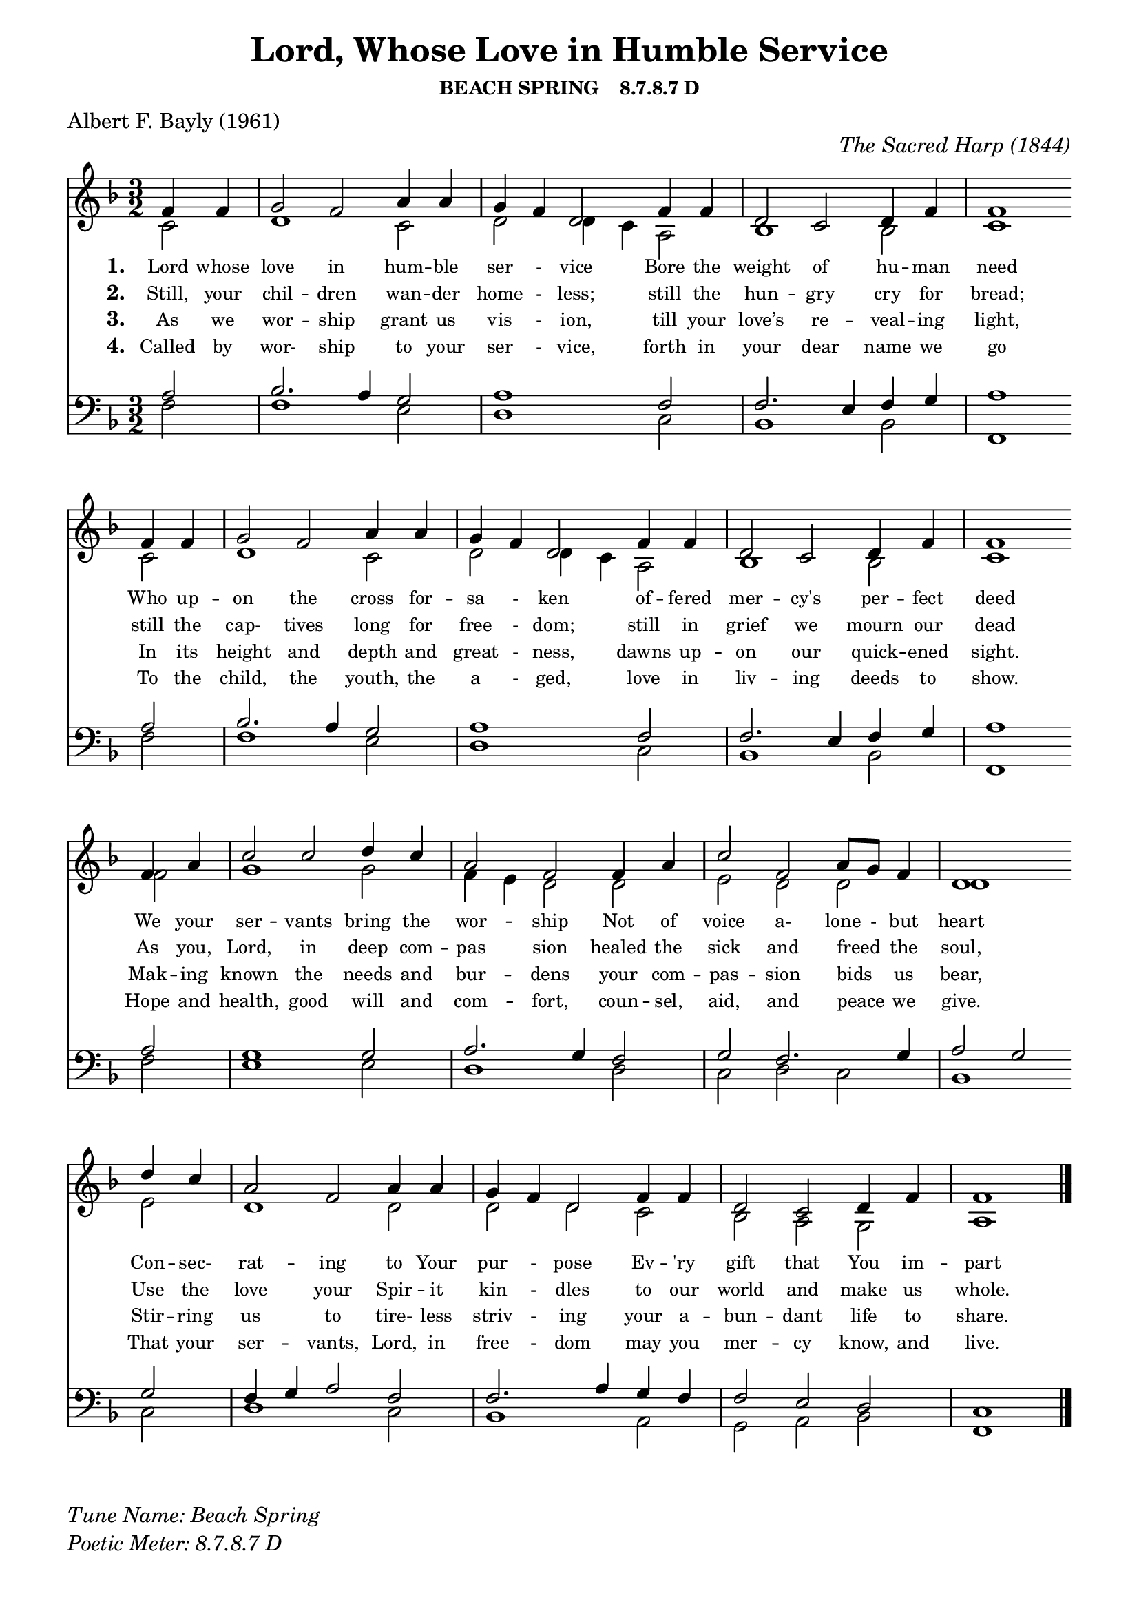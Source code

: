 % ŵ (UTF-8 test character: double-u circumflex)
% “ = 0147 (left formatted quote)
% ” = 0148 (right formatted quote)
% — = 0151 (dash)
% – = 0150 (shorter dash)
% © = 0169 (copyright symbol)
% ® = 0174 (registered copyright symbol)
% ⌜ = u231C
% ⌝ = u231D

\version "2.10.33"
#(ly:set-option 'point-and-click #t)

\paper
{
    indent = 0.0
    line-width = 185 \mm
    %between-system-space = 0.1 \mm
    %between-system-padding = #1
    %ragged-bottom = ##t
    %top-margin = 0.1 \mm
    %bottom-margin = 0.1 \mm
    %foot-separation = 0.1 \mm
    %head-separation = 0.1 \mm
    %before-title-space = 0.1 \mm
    %between-title-space = 0.1 \mm
    %after-title-space = 0.1 \mm
    %paper-height = 32 \cm
    %print-page-number = ##t
    %print-first-page-number = ##t
    %ragged-last-bottom
    %horizontal-shift
    %system-count
    %left-margin
    %paper-width
    %printallheaders
    %systemSeparatorMarkup
}

\header
{
    %dedication = ""
    title = "Lord, Whose Love in Humble Service"
    subtitle = ""
    subsubtitle = "BEACH SPRING    8.7.8.7 D"
     poet = \markup{ "Albert F. Bayly (1961)"}
    %composer = \markup{ Benjamin F. White}
    %meter = "8.7.8.7 D"
    opus = \markup { \italic "The Sacred Harp (1844)"}
    %arranger = ""
    %instrument = ""
    %piece = \markup{\null \null \null \null \null \null \null \null \null \null \null \null \null \italic Slowly \null \null \null \null \null \note #"4" #1.0 = 70-100}
    %breakbefore
    %copyright = ""
    tagline = ""
}


global =
{
    %\override Staff.TimeSignature #'style = #'()
    %\time 6/4
    %\key f \major
    \override Rest #'direction = #'0
    \override MultiMeasureRest #'staff-position = #0
}

sopWords = \lyricmode
{
    \override Score . LyricText #'font-size = #-1
    \override Score . LyricHyphen #'minimum-distance = #1
    \override Score . LyricSpace #'minimum-distance = #0.8
    % \override Score . LyricText #'font-name = #"Gentium"
    % \override Score . LyricText #'self-alignment-X = #-1
    \set stanza = "1. "
    %\set vocalName = "Men/Women/Unison/SATB"
      Lord whose love in hum -- ble ser - vice
Bore the weight of hu -- man need 
Who up -- on the cross for -- sa - ken
of -- fered mer -- cy's per -- fect deed
We your ser -- vants bring the wor -- ship
Not of voice a- lone - but heart
Con -- sec- rat -- ing to Your pur - pose
Ev -- 'ry gift that You im -- part
}
sopWordsTwo = \lyricmode
{
    \set stanza = "2. "
Still, your chil -- dren wan -- der home - less;
still the hun -- gry cry for bread;
still the cap- tives long for free - dom;
still in grief we mourn our dead
As you, Lord, in deep com -- pas sion
healed the sick and freed " " the soul,
Use the love your Spir -- it kin - dles
to our world and make us whole.  
}
sopWordsThree = \lyricmode
{
    \set stanza = "3. "
    As we wor -- ship grant us vis - ion, till your love’s re -- veal -- ing light,
In its height and depth and great - ness, dawns up -- on our quick -- ened sight.
Mak -- ing known the needs and bur -- dens your com -- pas -- sion bids " " us bear,
Stir -- ring us to tire- less striv - ing your a -- bun -- dant life to share.
}
sopWordsFour = \lyricmode
{
    \set stanza = "4. "
    Called by wor- ship to your ser - vice, forth in your dear name we go
To the child, the youth, the a - ged, love in liv -- ing deeds to show.
Hope and health, good will and com -- fort, coun -- sel, aid, and peace " " we give.
That your ser -- vants, Lord, in free - dom may you mer -- cy know, and live.
}
sopWordsFive = \lyricmode
{
    \set stanza = "5. "
}
sopWordsSix = \lyricmode
{
    \set stanza = "6. "
}
sopWordsSeven = \lyricmode
{
    \set stanza = "7. "
}
altoWords = \lyricmode
{

}
tenorWords = \lyricmode
{

}
bassWords = \lyricmode
{

}

\score
{
    %\transpose es' d'
    <<
	\new Staff
	<<
	    %\set Score.midiInstrument = "Orchestral Strings"
	    \set Score.midiInstrument = "Church Organ"
	    \new Voice = "sopranos"     \relative
	    {
		\voiceOne
		\global
		%\override Score.MetronomeMark #'transparent = ##t
		\override Score.MetronomeMark #'stencil = ##f
		\tempo 4 = 120 \time 3/2 \key f \major
  \partial 2  f'4 f
  g2 f2 a4 a
  g f d2 f4 f
  d2 c d4 f
  f1 \bar "" \break f4 f

  g2 f a4 a
  g f d2 f4 f
  d2 c d4 f
  f1 \bar "" \break f4 a

  c2 c d4 c
  a2 f f4 a
  c2 f, a8 g f4
  d1 \bar "" \break d'4 c
  
  a2 f a4 a
  g f d2 f4 f
  d2 c d4 f
  f1
		\bar "|."
	    }

	    \new Voice = "altos" \relative
	    {
		\voiceTwo
    c'2
  d1 c2
  d d4 c a2
  bes1 bes2
  c1 c2
  
  d1 c2
  d2 d4 c a2
  bes1 bes2
  c1 f2
  
  g1 g2
  f4 e d2 d
  e d d
  d1 e2
  
  d1 d2
  d d c
  bes a g
  a1
	    }

	    \new Lyrics = sopranos { s1 }
	    \new Lyrics = sopranosTwo { s1 }
	    \new Lyrics = sopranosThree { s1 }
	    \new Lyrics = sopranosFour { s1 }
	    %\new Lyrics = sopranosFive { s1 }
	    %\new Lyrics = sopranosSix { s1 }
	    %\new Lyrics = sopranosSeven { s1 }
	    %\new Lyrics = altos { s1 }
	    %\new Lyrics = tenors { s1 }
	    %\new Lyrics = basses { s1 }
	>>


	\new Staff
	<<
	    \clef bass
	    \new Voice = "tenors" \relative
	    {
		\voiceThree \key f \major
    a2
  bes2. a4 g2
  a1 f2
  f2. e4 f g
  a1 a2
  
  bes2. a4 g2
  a1 f2
  f2. e4 f g
  a1 a2
  
  g1 g2
  a2. g4 f2
  g f2. g4
  a2 g g
  
  f4 g a2 f
  f2. a4 g f
  f2 e d
  c1
		\global
	    }

	    \new Voice = "basses" \relative
	    {
		\voiceFour
    f2
  f1 e2
  d1 c2
  bes1 bes2
  f1 f'2
  
  f1 e2
  d1 c2
  bes1 bes2
  f1 f'2
  
  e1 e2
  d1 d2
  c d c
  bes1 c2
  
  d1 c2
  bes1 a2
  g a bes
  f1
	    }
	>>
	\context Lyrics = sopranos \lyricsto sopranos \sopWords
	\context Lyrics = sopranosTwo \lyricsto sopranos \sopWordsTwo
	\context Lyrics = sopranosThree \lyricsto sopranos \sopWordsThree
	\context Lyrics = sopranosFour \lyricsto sopranos \sopWordsFour
	%\context Lyrics = sopranosFive \lyricsto sopranos \sopWordsFive
	%\context Lyrics = sopranosSix \lyricsto sopranos \sopWordsSix
	%\context Lyrics = sopranosSeven \lyricsto sopranos \sopWordsSeven
	%\context Lyrics = altos \lyricsto altos \altoWords
	%\context Lyrics = tenors \lyricsto tenors \tenorWords
	%\context Lyrics = basses \lyricsto basses \bassWords
    >>
	
    \midi { }
    \layout
    {	
	\context
	{
	    \Lyrics
	    \override VerticalAxisGroup #'minimum-Y-extent = #'(0 . 0)
	}
    }
}

\markup
{
    \column
    {
	%\line{\italic Text: }
	%\line{\italic Music: }
	%\line{\italic Arrangement: }
	%\line{\italic {Words and Music:} }
	\line{\italic {Tune Name: Beach Spring} }
	\line{\italic {Poetic Meter: 	8.7.8.7 D} }
	%\line{\italic Source: }
    }

}